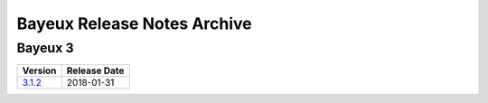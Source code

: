 ============================
Bayeux Release Notes Archive
============================

Bayeux 3
========

======================= ============
Version                 Release Date
======================= ============
3.1.2_                   2018-01-31
======================= ============

.. _3.1.2: release_notes-3.1.2.rst
